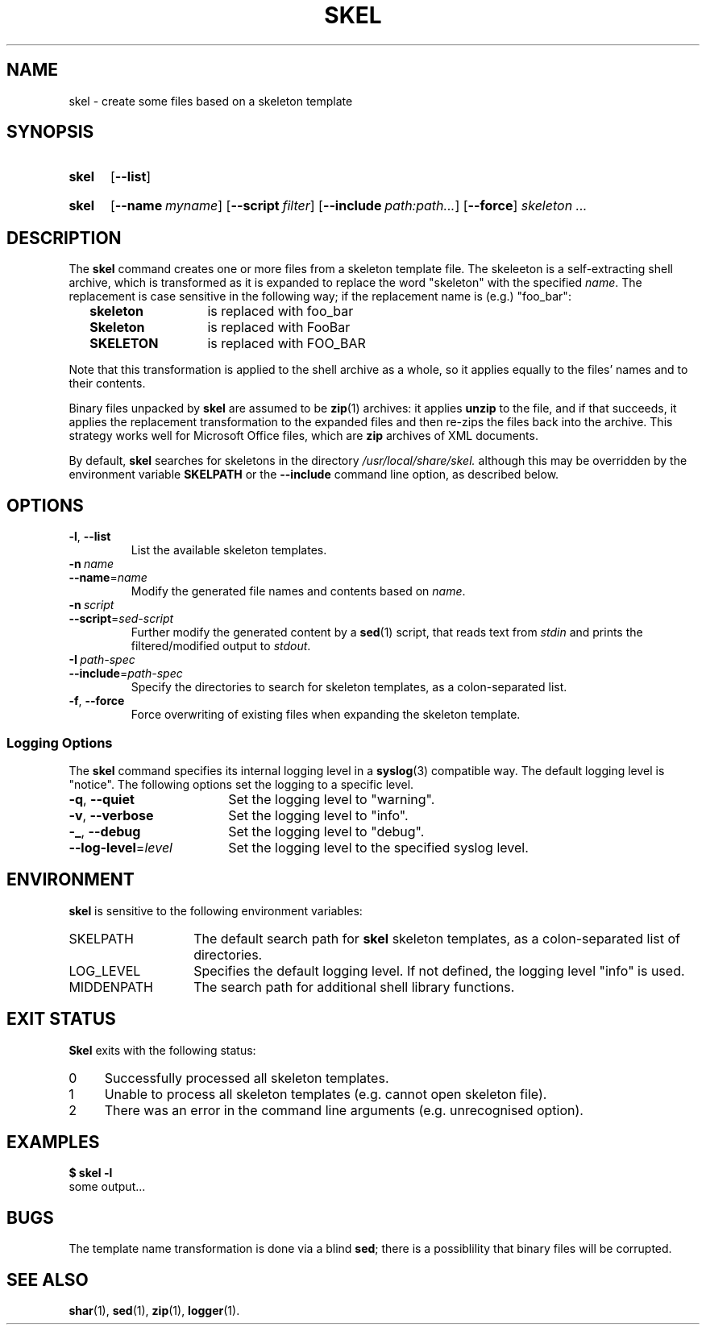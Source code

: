 .\"
.\" SKEL.1 --Manual page for "skel", a skeleton file expander.
.\"
.TH SKEL 1 "January 2020" "Development Utilities" "The Other Manual"
.SH NAME
skel \- create some files based on a skeleton template
.SH SYNOPSIS
.SY skel
.OP --list
.YS
.SY skel
.OP --name myname
.OP --script filter
.OP --include path:path...
.OP --force
.I skeleton \&.\|.\|.\&
.YS
.SH DESCRIPTION
The
.B skel
command creates one or more files from a skeleton template file.
The skeleeton is a self-extracting shell archive, which is transformed
as it is expanded to replace the word "skeleton" with the specified
.IR name .
The replacement is case sensitive in the following way; if the
replacement name is (e.g.) "foo_bar":
.PP
.RS 2
.PD 0
.TP 14
.B skeleton
is replaced with foo_bar
.TP
.B Skeleton
is replaced with FooBar
.TP
.B SKELETON
is replaced with FOO_BAR
.RE
.PD
.PP
Note that this transformation is applied to the shell archive as a
whole, so it applies equally to the files' names and to their
contents.
.PP
Binary files unpacked by
.B skel
are assumed to be
.BR zip (1)
archives: it applies
.B unzip
to the file, and if that succeeds, it applies the replacement
transformation to the expanded files and then re-zips the files back
into the archive.
This strategy works well for Microsoft Office
files, which are
.B zip
archives of XML documents.
.PP
By default,
.B skel
searches for skeletons in the directory
.IR /usr/local/share/skel.
although this may be overridden by the environment variable
.B SKELPATH
or the
.B --include
command line option, as described below.
.SH OPTIONS
.TP
.BR \-l ,\  \-\-list
List the available skeleton templates.
.TP
.BI \-n\  name
.TQ
.BI \-\-name\fR= name
Modify the generated file names and contents based on
.IR name .
.TP
.BI \-n\  script
.TQ
.BI \-\-script\fR= sed-script
Further modify the generated content by a
.BR sed (1)
script, that reads text from
.I stdin
and prints the filtered/modified output to
.IR stdout .
.TP
.BI \-I\  path-spec
.TQ
.BI \-\-include\fR= path-spec
Specify the directories to search for skeleton templates, as a colon-separated
list.
.TP
.BR \-f ,\  \-\-force
Force overwriting of existing files when expanding the skeleton template.
.PD
.SS "Logging Options"
The
.B skel
command specifies its internal logging level in a
.BR syslog (3)
compatible way.  The default logging level is "notice".
The following options set the logging to a specific level.
.PP
.PD 0
.TP 18
.BR \-q ,\  \-\-quiet
Set the logging level to "warning".
.TP
.BR \-v ,\  \-\-verbose
Set the logging level to "info".
.TP
.BR \-_ ,\  \-\-debug
Set the logging level to "debug".
.TP
.BI \-\-log-level\fR= level
Set the logging level to the specified syslog level.
.PD
.SH ENVIRONMENT
.B skel
is sensitive to the following environment variables:
.PD 0
.TP 14
SKELPATH
The default search path for
.B skel
skeleton templates, as a colon-separated list of directories.
.TP
LOG_LEVEL
Specifies the default logging level.
If not defined, the logging level "info"
is used.
.TP
MIDDENPATH
The search path for additional shell library functions.
.PD
.SH "EXIT STATUS"
.B Skel
exits with the following status:
.PD 0
.TP 4
0
Successfully processed all skeleton templates.
.TP
1
Unable to process all skeleton templates (e.g. cannot open skeleton file).
.TP
2
There was an error in the command line arguments (e.g. unrecognised option).
.SH EXAMPLES
.EX
.B $ skel -l
some output...
.EE
.SH BUGS
The template name transformation is done via a blind
.BR sed ;
there is a possiblility that binary files will be corrupted.
.SH SEE ALSO
.BR shar (1),
.BR sed (1),
.BR zip (1),
.BR logger (1).
